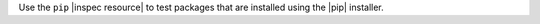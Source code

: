 .. The contents of this file are included in multiple topics.
.. This file should not be changed in a way that hinders its ability to appear in multiple documentation sets.

Use the ``pip`` |inspec resource| to test packages that are installed using the |pip| installer.
